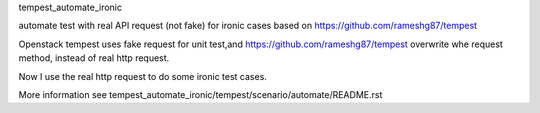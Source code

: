 tempest_automate_ironic

automate test with real API request (not fake) for ironic cases based on https://github.com/rameshg87/tempest

Openstack tempest uses fake request for unit test,and https://github.com/rameshg87/tempest overwrite whe request method, instead of real http request.

Now I use the real http request to do some ironic test cases.

More information see tempest_automate_ironic/tempest/scenario/automate/README.rst
